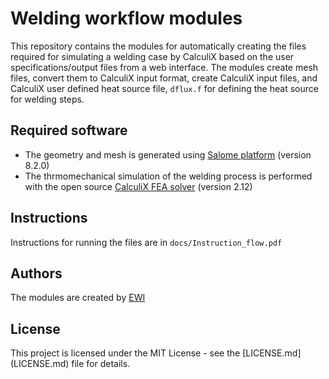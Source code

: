 # To convert to md use this command (org export doesn't work with nested lists:)
# pandoc --from org --to markdown_github  Readme0.org -s -o Readme0.md
#+OPTIONS: toc:nil
#+OPTIONS: ^:nil

* Welding workflow modules
  This repository contains the modules for automatically creating the  files required for 
  simulating a welding case by CalculiX based on the user specifications/output files from a web interface. 
  The modules create mesh files, convert them to CalculiX input format, create CalculiX input files, and 
  CalculiX user defined heat source file, =dflux.f= for defining the heat source for welding steps.

** Required software
   - The geometry and mesh is generated using [[http://www.salome-platform.org/][Salome platform]] (version 8.2.0)
   - The thrmomechanical simulation of the welding process is performed with the open source [[http://www.dhondt.de/][CalculiX FEA solver]] (version 2.12)
** Instructions
   Instructions for running the files are in =docs/Instruction_flow.pdf=
** Authors
   The modules are created by [[https://ewi.org/][EWI]]
** License
   This project is licensed under the MIT License - see the [LICENSE.md](LICENSE.md) file for details.
